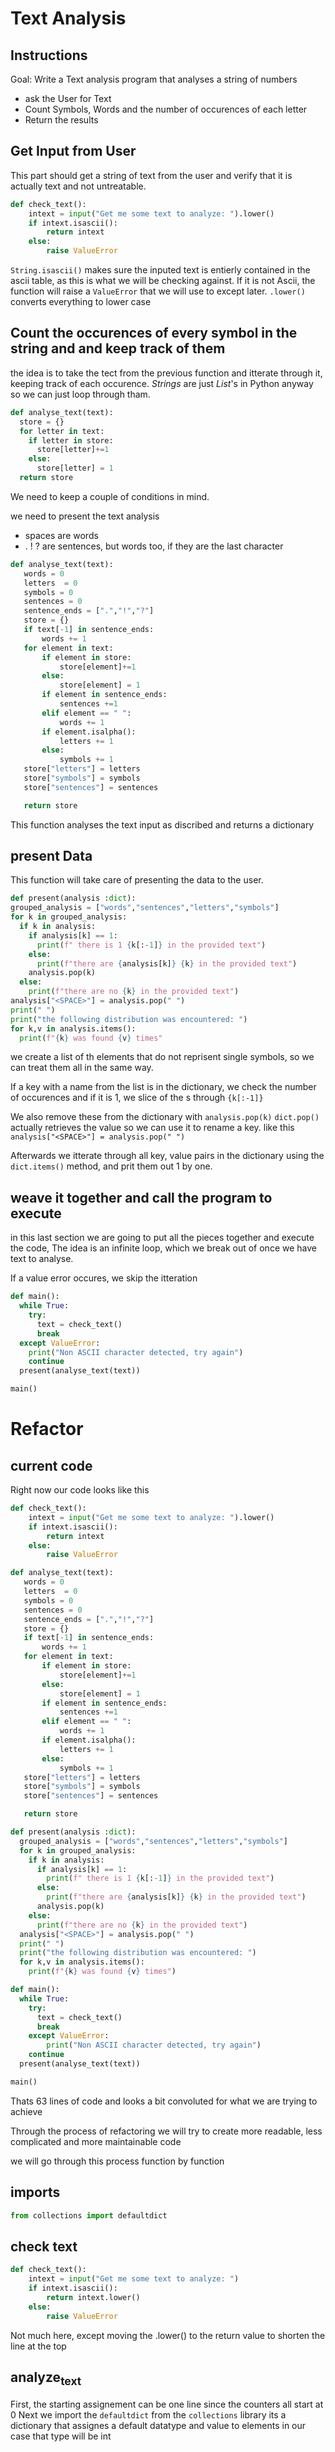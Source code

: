 :PROPERTIES:
#+TITLE: Text Analysis Python
#+AUTHOR: J. Trips
#+DATE: <2025-01-14 mar>
#+LANGUAGE: en
#+EXPORT_FILE_NAME: Text_analysis
#+DESCRIPTION: Description
#+STARTUP: show2levels
#+OPTIONS: toc:2
# -*- org-src-preserve-indentation: t; -*- 
:END:
* Text Analysis 
:PROPERTIES:
:header-args: :tangle text_analysis.py :exports code
:END:

** Instructions

Goal: Write a Text analysis program that analyses a string of numbers

- ask the User for Text
- Count Symbols, Words and the number of occurences of each letter
- Return the results
  
** Get Input from User

This part should get a string of text from the user and verify that it is actually text and not untreatable.

#+begin_src python
  def check_text():
      intext = input("Get me some text to analyze: ").lower()
      if intext.isascii():
          return intext
      else:
          raise ValueError
#+end_src

=String.isascii()= makes sure the inputed text is entierly contained in the ascii table, as this is what we will be checking against. If it is not Ascii, the function will raise a =ValueError= that we will use to except later.
=.lower()= converts everything to lower case

** Count the occurences of every symbol in the string and and keep track of them

the idea is to take the tect from the previous function and itterate through it, keeping track of each occurence. /Strings/ are just /List/'s in Python anyway so we can just loop through tham. 

#+begin_src python :tangle no
  def analyse_text(text):
    store = {}
    for letter in text:
      if letter in store:
        store[letter]+=1
      else:
        store[letter] = 1
    return store

#+end_src

We need to keep a couple of conditions in mind.

we need to present the text analysis
- spaces are words
- . ! ? are sentences, but words too, if they are the last character

#+begin_src python
  def analyse_text(text):
     words = 0
     letters  = 0
     symbols = 0
     sentences = 0
     sentence_ends = [".","!","?"]
     store = {}
     if text[-1] in sentence_ends:
         words += 1
     for element in text:
         if element in store:
             store[element]+=1
         else:
             store[element] = 1
         if element in sentence_ends:
             sentences +=1
         elif element == " ":
             words += 1
         if element.isalpha():
             letters += 1
         else:
             symbols += 1
     store["letters"] = letters
     store["symbols"] = symbols
     store["sentences"] = sentences

     return store
#+end_src

This function analyses the text input as discribed and returns a dictionary

** present Data
This function will take care of presenting the data to the user.
#+begin_src python
  def present(analysis :dict):
  grouped_analysis = ["words","sentences","letters","symbols"]
  for k in grouped_analysis:
    if k in analysis:
      if analysis[k] == 1:
        print(f" there is 1 {k[:-1]} in the provided text")
      else:
        print(f"there are {analysis[k]} {k} in the provided text")
      analysis.pop(k)
    else:
      print(f"there are no {k} in the provided text")
  analysis["<SPACE>"] = analysis.pop(" ")
  print(" ")
  print("the following distribution was encountered: ")
  for k,v in analysis.items():
    print(f"{k} was found {v} times"
#+end_src

we create a list of th elements that do not reprisent single symbols, so we can treat them all in the same way.

If a key with a name from the list is in the dictionary, we check the number of occurences and if it is 1, we slice of the s  through ={k[:-1]}= 

We also remove these from the dictionary with  =analysis.pop(k)=
=dict.pop()= actually retrieves the value so we can use it to rename a key. like this =analysis["<SPACE>"] = analysis.pop(" ")= 

Afterwards we itterate through all key, value pairs in the dictionary using the =dict.items()= method, and prit them out 1 by one.

** weave it together and call the program to execute

in this last section we are going to put all the pieces together and execute the code, The idea is an infinite loop, which we break out of once we have text to analyse.

If a value error occures, we skip the itteration

#+begin_src python
  def main():
    while True:
      try:
        text = check_text()
        break
    except ValueError:
      print("Non ASCII character detected, try again")
      continue
    present(analyse_text(text))

  main()
#+end_src

* Refactor
:PROPERTIES:
:header-args: :tangle text_analysis_refactor.py :exports code
:END:
** current code
Right now our code looks like this

#+begin_src python :tangle no
def check_text():
    intext = input("Get me some text to analyze: ").lower()
    if intext.isascii():
        return intext
    else:
        raise ValueError

def analyse_text(text):
   words = 0
   letters  = 0
   symbols = 0
   sentences = 0
   sentence_ends = [".","!","?"]
   store = {}
   if text[-1] in sentence_ends:
       words += 1
   for element in text:
       if element in store:
           store[element]+=1
       else:
           store[element] = 1
       if element in sentence_ends:
           sentences +=1
       elif element == " ":
           words += 1
       if element.isalpha():
           letters += 1
       else:
           symbols += 1
   store["letters"] = letters
   store["symbols"] = symbols
   store["sentences"] = sentences

   return store

def present(analysis :dict):
  grouped_analysis = ["words","sentences","letters","symbols"]
  for k in grouped_analysis:
    if k in analysis:
      if analysis[k] == 1:
        print(f" there is 1 {k[:-1]} in the provided text")
      else:
        print(f"there are {analysis[k]} {k} in the provided text")
      analysis.pop(k)
    else:
      print(f"there are no {k} in the provided text")
  analysis["<SPACE>"] = analysis.pop(" ")    
  print(" ")
  print("the following distribution was encountered: ")
  for k,v in analysis.items():
    print(f"{k} was found {v} times")

def main():
  while True:
    try:
      text = check_text()
      break
    except ValueError:
        print("Non ASCII character detected, try again")
    continue
  present(analyse_text(text))

main()

#+end_src


Thats 63 lines of code and looks a bit convoluted for what we are trying to achieve

Through the process of refactoring we will try to create more readable, less complicated and more maintainable code

we will go through this process function by function
** imports
#+begin_src python
from collections import defaultdict
#+end_src
** check text
#+begin_src python
def check_text():
    intext = input("Get me some text to analyze: ")
    if intext.isascii():
        return intext.lower()
    else:
        raise ValueError
#+end_src

Not much here, except moving the .lower() to the return value to shorten the line at the top

** analyze_text
First, the starting assignement can be one line since the counters all start at 0
Next we import the =defaultdict= from the =collections= library
its a dictionary that assignes a default datatype and value to elements
in our case that type will be int

Every ellement will than be initialized at 0 if not in the dictionary already. that way we get rid of the first if else.

We can also adress the contents of the dict directly since they get initialized at 0 anyways if the dont exsist. And since we now initialize all elements at 0by default, we dont need the assignement for letters numbers words sentences and symbols at all
#+begin_src python
  def analyse_text(text):
     store = defaultdict(int)
     sentence_ends = [".","!","?"]
     if text[-1] in sentence_ends:
         store["words"] += 1
     for element in text:
             store[element]+=1
         if element in sentence_ends:
             store["sentences"] +=1
         elif element == " ":
             store["words"] += 1
         if element.isalpha():
             store["letters"] += 1
         else:
             store["symbols"] += 1
     return store
#+end_src

Here we can first fix a bug, when replacing " " we need to check if there are spaces in the distribution. We can do that by adding =if " " in analysis.keys():= before poping the " ".

#+begin_src python
  def present(analysis :dict):
    grouped_analysis = ["words","sentences","letters","symbols"]
    for k in grouped_analysis:
      if k in analysis:
        if analysis[k] == 1:
          print(f" there is 1 {k[:-1]} in the provided text")
        else:
          print(f"there are {analysis[k]} {k} in the provided text")
        analysis.pop(k)
      else:
        print(f"there are no {k} in the provided text")
        
    if " " in analysis.keys():
      analysis["<SPACE>"] = analysis.pop(" ")    
    print(" ")
    print("the following distribution was encountered: ")
    for k,v in analysis.items():
      print(f"{k} was found {v} times")

  def main():
    while True:
      try:
        text = check_text()
        break
      except ValueError:
          print("Non ASCII character detected, try again")
      continue
    present(analyse_text(text))

  main()
#+end_src
